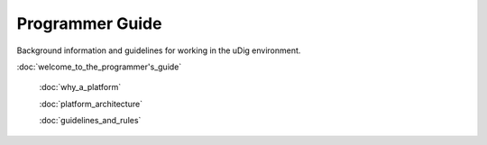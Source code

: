 Programmer Guide
================

Background information and guidelines for working in the uDig environment.

:doc:`welcome_to_the_programmer's_guide`

 :doc:`why_a_platform`

 :doc:`platform_architecture`

 :doc:`guidelines_and_rules`

